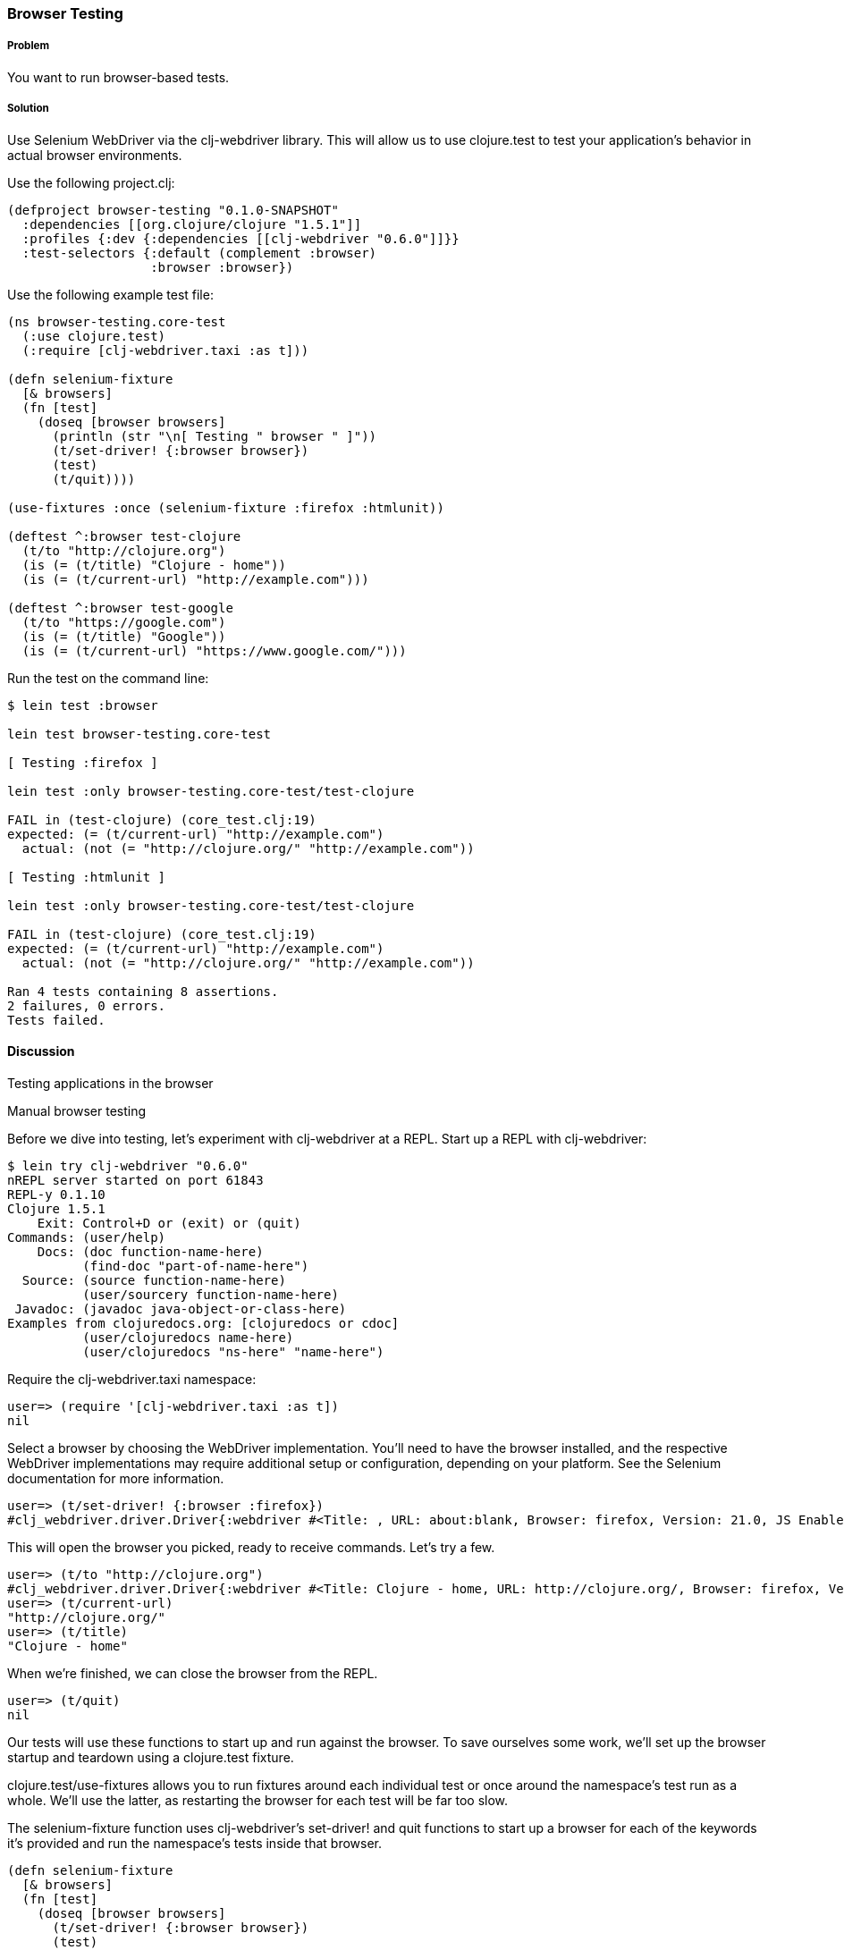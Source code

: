 === Browser Testing

===== Problem

You want to run browser-based tests.

===== Solution

Use Selenium WebDriver via the clj-webdriver library. This will allow us to use +clojure.test+ to test your application's behavior in actual browser environments.

Use the following project.clj:

[source,clojure]
----
(defproject browser-testing "0.1.0-SNAPSHOT"
  :dependencies [[org.clojure/clojure "1.5.1"]]
  :profiles {:dev {:dependencies [[clj-webdriver "0.6.0"]]}}
  :test-selectors {:default (complement :browser)
                   :browser :browser})
----

Use the following example test file:

[source,clojure]
----
(ns browser-testing.core-test
  (:use clojure.test)
  (:require [clj-webdriver.taxi :as t]))

(defn selenium-fixture
  [& browsers]
  (fn [test]
    (doseq [browser browsers]
      (println (str "\n[ Testing " browser " ]"))
      (t/set-driver! {:browser browser})
      (test)
      (t/quit))))

(use-fixtures :once (selenium-fixture :firefox :htmlunit))

(deftest ^:browser test-clojure
  (t/to "http://clojure.org")
  (is (= (t/title) "Clojure - home"))
  (is (= (t/current-url) "http://example.com")))

(deftest ^:browser test-google
  (t/to "https://google.com")
  (is (= (t/title) "Google"))
  (is (= (t/current-url) "https://www.google.com/")))
----

Run the test on the command line:

[source,console]
----
$ lein test :browser

lein test browser-testing.core-test

[ Testing :firefox ]

lein test :only browser-testing.core-test/test-clojure

FAIL in (test-clojure) (core_test.clj:19)
expected: (= (t/current-url) "http://example.com")
  actual: (not (= "http://clojure.org/" "http://example.com"))

[ Testing :htmlunit ]

lein test :only browser-testing.core-test/test-clojure

FAIL in (test-clojure) (core_test.clj:19)
expected: (= (t/current-url) "http://example.com")
  actual: (not (= "http://clojure.org/" "http://example.com"))

Ran 4 tests containing 8 assertions.
2 failures, 0 errors.
Tests failed.
----

==== Discussion

Testing applications in the browser 

Manual browser testing 

// TODO: Do we need to include lein try instructions?

Before we dive into testing, let's experiment with clj-webdriver at a REPL. Start up a REPL with clj-webdriver:

[source,console]
----
$ lein try clj-webdriver "0.6.0"
nREPL server started on port 61843
REPL-y 0.1.10
Clojure 1.5.1
    Exit: Control+D or (exit) or (quit)
Commands: (user/help)
    Docs: (doc function-name-here)
          (find-doc "part-of-name-here")
  Source: (source function-name-here)
          (user/sourcery function-name-here)
 Javadoc: (javadoc java-object-or-class-here)
Examples from clojuredocs.org: [clojuredocs or cdoc]
          (user/clojuredocs name-here)
          (user/clojuredocs "ns-here" "name-here")
----

Require the +clj-webdriver.taxi+ namespace:

[source,clojure]
----
user=> (require '[clj-webdriver.taxi :as t])
nil
----

Select a browser by choosing the WebDriver implementation. You'll need to have the browser installed, and the respective WebDriver implementations may require additional setup or configuration, depending on your platform. See the Selenium documentation for more information. 

[source,clojure]
----
user=> (t/set-driver! {:browser :firefox})
#clj_webdriver.driver.Driver{:webdriver #<Title: , URL: about:blank, Browser: firefox, Version: 21.0, JS Enabled: true, Native Events Enabled: false, Object: FirefoxDriver: firefox on MAC (a6fe269e-fee6-c041-42de-e4eed6594f34)>, :capabilities nil, :cache-spec {:cache nil}, :actions #<Actions org.openqa.selenium.interactions.Actions@655fd43>}
----

This will open the browser you picked, ready to receive commands. Let's try a few.

[source,clojure]
----
user=> (t/to "http://clojure.org")
#clj_webdriver.driver.Driver{:webdriver #<Title: Clojure - home, URL: http://clojure.org/, Browser: firefox, Version: 21.0, JS Enabled: true, Native Events Enabled: false, Object: FirefoxDriver: firefox on MAC (a6fe269e-fee6-c041-42de-e4eed6594f34)>, :capabilities nil, :cache-spec {:cache nil}, :actions #<Actions org.openqa.selenium.interactions.Actions@655fd43>}
user=> (t/current-url)
"http://clojure.org/"
user=> (t/title)
"Clojure - home"
----

When we're finished, we can close the browser from the REPL.

[source,clojure]
----
user=> (t/quit)
nil
----

Our tests will use these functions to start up and run against the browser. To save ourselves some work, we'll set up the browser startup and teardown using a +clojure.test+ fixture.

+clojure.test/use-fixtures+ allows you to run fixtures around each individual test or once around the namespace's test run as a whole. We'll use the latter, as restarting the browser for each test will be far too slow. 

The +selenium-fixture+ function uses clj-webdriver's +set-driver!+ and +quit+ functions to start up a browser for each of the keywords it's provided and run the namespace's tests inside that browser. 

[source,clojure]
----
(defn selenium-fixture
  [& browsers]
  (fn [test]
    (doseq [browser browsers]
      (t/set-driver! {:browser browser})
      (test)
      (t/quit))))

(use-fixtures :once (selenium-fixture :firefox :htmlunit))
----

It's important to note that using a +:once+ fixture means the state of the browser will persist between tests. We'll need to guard against this when we write our tests by returning to a common state at the end of each test. For example, we might log out of the application or return to a certain top-level page.
